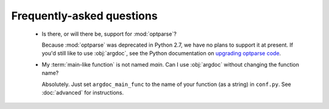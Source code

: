Frequently-asked questions
==========================

 -  Is there, or will there be, support for :mod:`optparse`?

    Because :mod:`optparse` was deprecated in Python 2.7, we have no plans
    to support it at present. If you'd still like to use :obj:`argdoc`,
    see the Python documentation on
    `upgrading optparse code <http://docs.python.org/2.7/library/argparse.html#upgrading-optparse-codeimport warnings>`_.

 -  My :term:`main-like function` is not named `main`. Can I use :obj:`argdoc`
    without changing the function name?

    Absolutely. Just set ``argdoc_main_func`` to the name of your function
    (as a string) in ``conf.py``. See :doc:`advanced` for instructions.
